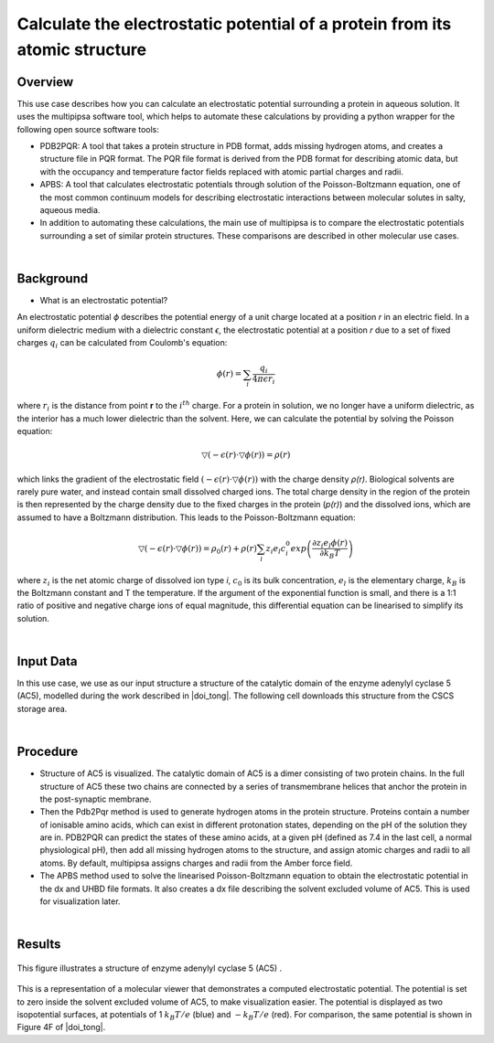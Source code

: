 .. _electrostatic_potential:

============================================================================
Calculate the electrostatic potential of a protein from its atomic structure
============================================================================

********
Overview
********

This use case describes how you can calculate an electrostatic potential surrounding a protein in aqueous solution. It uses the multipipsa software tool, which helps to automate these calculations by providing a python wrapper for the following open source software tools:

* PDB2PQR: A tool that takes a protein structure in PDB format, adds missing hydrogen atoms, and creates a structure file in PQR format. The PQR file format is derived from the PDB format for describing atomic data, but with the occupancy and temperature factor fields replaced with atomic partial charges and radii.


* APBS: A tool that calculates electrostatic potentials through solution of the Poisson-Boltzmann equation, one of the most common continuum models for describing electrostatic interactions between molecular solutes in salty, aqueous media.

* In addition to automating these calculations, the main use of multipipsa is to compare the electrostatic potentials surrounding a set of similar protein structures. These comparisons are described in other molecular use cases.

|

***********
Background
***********

* What is an electrostatic potential?

An electrostatic potential *ϕ*  describes the potential energy of a unit charge located at a position *r* in an electric field. In a uniform dielectric medium with a dielectric constant *ϵ*, the electrostatic potential at a position *r* due to a set of fixed charges :math:`q_i` can be calculated from Coulomb's equation:

.. math::
	ϕ(r) = \sum_{i} \frac{q_i}{4 \pi \epsilon r_i}

where :math:`r_i` is the distance from point **r** to the :math:`i^{th}` charge. For a protein in solution, we no longer have a uniform dielectric, as the interior has a much lower dielectric than the solvent. Here, we can calculate the potential by solving the Poisson equation:

.. math::
	▽(−\epsilon (r)⋅▽ϕ(r))=ρ(r)

which links the gradient of the electrostatic field :math:`(−\epsilon (r)⋅▽ϕ(r))` with the charge density *ρ(r)*. Biological solvents are rarely pure water, and instead contain small dissolved charged ions. The total charge density in the region of the protein is then represented by the charge density due to the fixed charges in the protein (*p(r)*) and the dissolved ions, which are assumed to have a Boltzmann distribution. This leads to the Poisson-Boltzmann equation:

.. math::
	▽(−\epsilon (r)⋅▽ϕ(r))=ρ_0(r) + ρ(r) \sum_{i}z_i e_l c_i^0 exp{ \left( \frac{\partial z_i e_l ϕ(r)}{\partial k_B T} \right)}


where :math:`z_i` is the net atomic charge of dissolved ion type *i*, :math:`c_0` is its bulk concentration, :math:`e_l` is the elementary charge, :math:`k_B` is the Boltzmann constant and T the temperature. If the argument of the exponential function is small, and there is a 1:1 ratio of positive and negative charge ions of equal magnitude, this differential equation can be linearised to simplify its solution.

|

**********
Input Data
**********

In this use case, we use as our input structure a structure of the catalytic domain of the enzyme adenylyl cyclase 5 (AC5), modelled during the work described in |doi_tong|. The following cell downloads this structure from the CSCS storage area.

.. |doi_tong| raw:: html  

    <a href="https://doi.org/10.1002/prot.25167" target="_blank">Tong et al (2016)</a>

|

*********
Procedure
*********

* Structure of AC5 is visualized. The catalytic domain of AC5 is a dimer consisting of two protein chains. In the full structure of AC5 these two chains are connected by a series of transmembrane helices that anchor the protein in the post-synaptic membrane.

* Then the Pdb2Pqr method is used to generate hydrogen atoms in the protein structure. Proteins contain a number of ionisable amino acids, which can exist in different protonation states, depending on the pH of the solution they are in. PDB2PQR can predict the states of these amino acids, at a given pH (defined as 7.4 in the last cell, a normal physiological pH), then add all missing hydrogen atoms to the structure, and assign atomic charges and radii to all atoms. By default, multipipsa assigns charges and radii from the Amber force field.

* The  APBS method used to solve the linearised Poisson-Boltzmann equation to obtain the electrostatic potential in the dx and UHBD file formats. It also creates a dx file describing the solvent excluded volume of AC5. This is used for visualization later.

|

*******
Results
*******

.. figure:: complex.png

This figure illustrates a structure of enzyme adenylyl cyclase 5 (AC5) .

.. figure:: electrostatics.png


This is a representation of a molecular viewer that demonstrates a computed electrostatic potential. The potential is set to zero inside the solvent excluded volume of AC5, to make visualization easier. The potential is displayed as two isopotential surfaces, at potentials of 1 :math:`k_B T/e`  (blue) and :math:`-k_B T/e`  (red). For comparison, the same potential is shown in Figure 4F of |doi_tong|.
